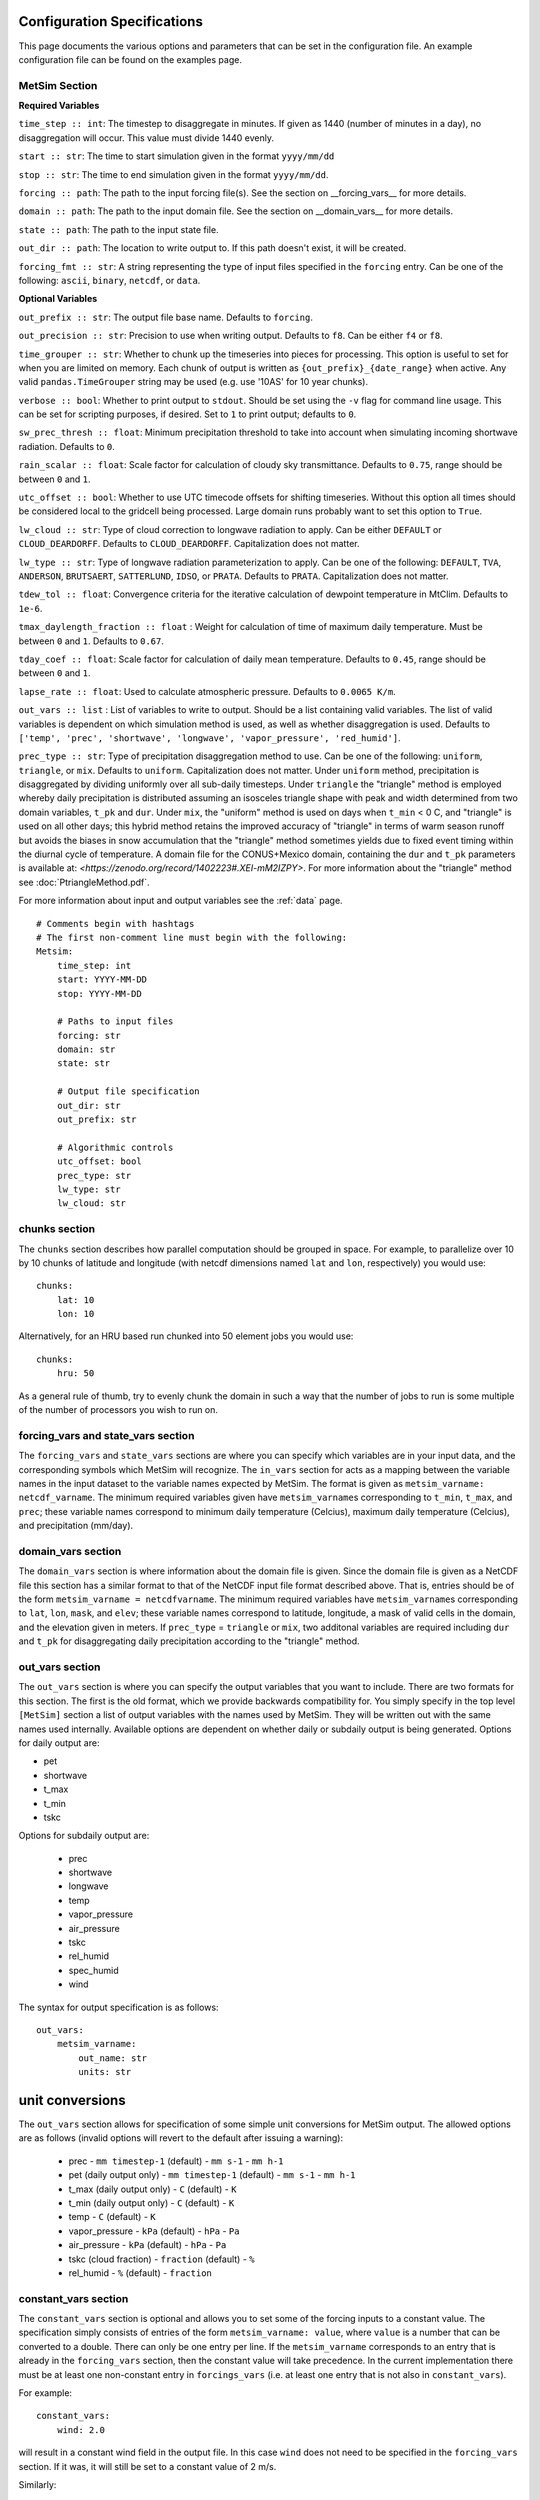 .. _configuration:

Configuration Specifications
============================
This page documents the various options and
parameters that can be set in the configuration
file. An example configuration file can be found on the examples page.

MetSim Section
--------------

**Required Variables**

``time_step :: int``: The timestep to disaggregate in minutes.  If given as 1440
(number of minutes in a day), no disaggregation will occur. This value must
divide 1440 evenly.

``start :: str``: The time to start simulation given in the format
``yyyy/mm/dd``

``stop :: str``: The time to end simulation given in the format
``yyyy/mm/dd``.

``forcing :: path``: The path to the input forcing file(s).  See the section
on __forcing_vars__ for more details.

``domain :: path``: The path to the input domain file.  See the section on
__domain_vars__ for more details.

``state :: path``: The path to the input state file.

``out_dir :: path``: The location to write output to.  If this path doesn't
exist, it will be created.

``forcing_fmt :: str``: A string representing the type of input files specified in
the ``forcing`` entry.  Can be one of the following: ``ascii``, ``binary``,
``netcdf``, or ``data``.

**Optional Variables**

``out_prefix :: str``: The output file base name. Defaults to ``forcing``.

``out_precision :: str``: Precision to use when writing output.  Defaults to
``f8``.  Can be either ``f4`` or ``f8``.

``time_grouper :: str``: Whether to chunk up the timeseries into pieces for
processing. This option is useful to set for when you are limited on
memory.  Each chunk of output is written as ``{out_prefix}_{date_range}`` when
active. Any valid ``pandas.TimeGrouper`` string may be used (e.g. use '10AS'
for 10 year chunks).

``verbose :: bool``: Whether to print output to ``stdout``.  Should be set using
the ``-v`` flag for command line usage.  This can be set for scripting purposes,
if desired. Set to ``1`` to print output; defaults to ``0``.

``sw_prec_thresh :: float``: Minimum precipitation threshold to take into
account when simulating incoming shortwave radiation.  Defaults to ``0``.

``rain_scalar :: float``: Scale factor for calculation of cloudy sky
transmittance.  Defaults to ``0.75``, range should be between ``0`` and
``1``.

``utc_offset :: bool``: Whether to use UTC timecode offsets for shifting
timeseries. Without this option all times should be considered local to
the gridcell being processed. Large domain runs probably want to set this
option to ``True``.

``lw_cloud :: str``: Type of cloud correction to longwave radiation to apply.
Can be either ``DEFAULT`` or ``CLOUD_DEARDORFF``.  Defaults to
``CLOUD_DEARDORFF``.  Capitalization does not matter.

``lw_type :: str``: Type of longwave radiation parameterization to apply. Can be
one of the following: ``DEFAULT``, ``TVA``, ``ANDERSON``, ``BRUTSAERT``,
``SATTERLUND``, ``IDSO``, or ``PRATA``.  Defaults to ``PRATA``.  Capitalization
does not matter.

``tdew_tol :: float``: Convergence criteria for the iterative calculation of
dewpoint temperature in MtClim.  Defaults to ``1e-6``.

``tmax_daylength_fraction :: float`` : Weight for calculation of time of maximum
daily temperature.  Must be between ``0`` and ``1``.  Defaults to ``0.67``.

``tday_coef :: float``: Scale factor for calculation of daily mean temperature.
Defaults to ``0.45``, range should be between ``0`` and ``1``.

``lapse_rate :: float``: Used to calculate atmospheric pressure. Defaults to
``0.0065 K/m``.

``out_vars :: list`` : List of variables to write to output.  Should be a list
containing valid variables.  The list of valid variables is dependent on which
simulation method is used, as well as whether disaggregation is used. Defaults
to ``['temp', 'prec', 'shortwave', 'longwave', 'vapor_pressure', 'red_humid']``.

``prec_type :: str``: Type of precipitation disaggregation method to use. Can be
one of the following: ``uniform``, ``triangle``, or ``mix``. Defaults to
``uniform``.  Capitalization does not matter. Under ``uniform`` method,
precipitation is disaggregated by dividing uniformly over all sub-daily
timesteps. Under ``triangle`` the "triangle" method is employed whereby daily
precipitation is distributed assuming an isosceles triangle shape with peak and
width determined from two domain variables, ``t_pk`` and ``dur``.  Under
``mix``, the "uniform" method is used on days when ``t_min`` < 0 C, and
"triangle" is used on all other days; this hybrid method retains the improved
accuracy of "triangle" in terms of warm season runoff but avoids the biases
in snow accumulation that the "triangle" method sometimes yields due to fixed
event timing within the diurnal cycle of temperature. A domain file for the
CONUS+Mexico domain, containing the ``dur`` and ``t_pk`` parameters is
available at: `<https://zenodo.org/record/1402223#.XEI-mM2IZPY>`.  For more
information about the "triangle" method see :doc:`PtriangleMethod.pdf`.

For more information about input and output variables see the :ref:`data` page.
::

    # Comments begin with hashtags
    # The first non-comment line must begin with the following:
    Metsim:
        time_step: int
        start: YYYY-MM-DD
        stop: YYYY-MM-DD

        # Paths to input files
        forcing: str
        domain: str
        state: str

        # Output file specification
        out_dir: str
        out_prefix: str

        # Algorithmic controls
        utc_offset: bool
        prec_type: str
        lw_type: str
        lw_cloud: str


chunks section
--------------
The ``chunks`` section describes how parallel computation should be grouped
in space. For example, to parallelize over 10 by 10 chunks of latitude and
longitude (with netcdf dimensions named ``lat`` and ``lon``, respectively) you would use:
::

    chunks:
        lat: 10
        lon: 10

Alternatively, for an HRU based run chunked into 50 element jobs you would use:
::

    chunks:
        hru: 50

As a general rule of thumb, try to evenly chunk the domain in such a way that
the number of jobs to run is some multiple of the number of processors you wish
to run on.

forcing_vars and state_vars section
---------------
The ``forcing_vars`` and ``state_vars`` sections are where you can specify which
variables are in your input data, and the corresponding symbols which MetSim will
recognize.  The ``in_vars`` section for acts as a mapping between the variable
names in the input dataset to the variable names expected by MetSim.  The format
is given as ``metsim_varname: netcdf_varname``.  The minimum required variables
given have ``metsim_varname``\s corresponding to ``t_min``, ``t_max``, and
``prec``; these variable names correspond to minimum daily temperature (Celcius),
maximum daily temperature (Celcius), and precipitation (mm/day).

domain_vars section
-------------------
The ``domain_vars`` section is where information about the domain file is given.
Since the domain file is given as a NetCDF file this section has a similar
format to that of the NetCDF input file format described above.  That is,
entries should be of the form ``metsim_varname = netcdfvarname``. The minimum
required variables have ``metsim_varname``\s corresponding to ``lat``, ``lon``,
``mask``, and ``elev``; these variable names correspond to latitude, longitude,
a mask of valid cells in the domain, and the elevation given in meters. If
``prec_type`` = ``triangle`` or ``mix``, two additonal variables are required
including ``dur`` and ``t_pk`` for disaggregating daily precipitation according
to the "triangle" method.

out_vars section
----------------
The ``out_vars`` section is where you can specify the output variables that you
want to include. There are two formats for this section. The first is the old format,
which we provide backwards compatibility for. You simply specify in the top level
``[MetSim]`` section a list of output variables with the names used by MetSim. They
will be written out with the same names used internally. Available options are
dependent on whether daily or subdaily output is being generated. Options for
daily output are:

- pet
- shortwave
- t_max
- t_min
- tskc

Options for subdaily output are:

 - prec
 - shortwave
 - longwave
 - temp
 - vapor_pressure
 - air_pressure
 - tskc
 - rel_humid
 - spec_humid
 - wind

The syntax for output specification is as follows:
::

    out_vars:
        metsim_varname:
            out_name: str
            units: str

unit conversions
================
The ``out_vars`` section allows for specification of some simple unit conversions
for MetSim output. The allowed options are as follows (invalid options will revert
to the default after issuing a warning):

 * prec
   - ``mm timestep-1`` (default)
   - ``mm s-1``
   - ``mm h-1``
 * pet (daily output only)
   - ``mm timestep-1`` (default)
   - ``mm s-1``
   - ``mm h-1``
 * t_max (daily output only)
   - ``C`` (default)
   - ``K``
 * t_min (daily output only)
   - ``C`` (default)
   - ``K``
 * temp
   - ``C`` (default)
   - ``K``
 * vapor_pressure
   - ``kPa`` (default)
   - ``hPa``
   - ``Pa``
 * air_pressure
   - ``kPa`` (default)
   - ``hPa``
   - ``Pa``
 * tskc (cloud fraction)
   - ``fraction`` (default)
   - ``%``
 * rel_humid
   - ``%`` (default)
   - ``fraction``

constant_vars section
-------------------
The ``constant_vars`` section is optional and allows you to set some of the
forcing inputs to a constant value. The specification simply consists of entries
of the form ``metsim_varname: value``, where ``value`` is a number that can be
converted to a double. There can only be one entry per line. If the
``metsim_varname`` corresponds to an entry that is already in the ``forcing_vars``
section, then the constant value will take precedence. In the current
implementation there must be at least one non-constant entry in ``forcings_vars``
(i.e. at least one entry that is not also in ``constant_vars``).

For example:
::

    constant_vars:
        wind: 2.0

will result in a constant wind field in the output file. In this case ``wind``
does not need to be specified in the ``forcing_vars`` section. If it was, it
will still be set to a constant value of 2 m/s.

Similarly:
::

    constant_vars:
        t_max = 30.0
        t_min = 10.0

will result in output with a diurnal cycle in which the temperature varies at
all locations between 10C and 30C. However, all estimation and disaggregation
routines are still evaluated, with constant ``t_max`` and ``t_min`` as input.
